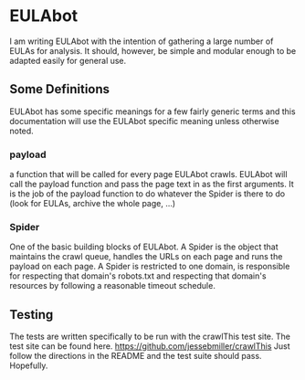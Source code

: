 * EULAbot
  I am writing EULAbot with the intention of gathering a large number of EULAs for analysis. It should, however, be simple and modular enough to be adapted easily for general use. 

** Some Definitions
   EULAbot has some specific meanings for a few fairly generic terms and this documentation will use the EULAbot specific meaning unless otherwise noted.

*** payload 
    a function that will be called for every page EULAbot crawls. EULAbot will call the payload function and pass the page text in as the first arguments. It is the job of the payload function to do whatever the Spider is there to do (look for EULAs, archive the whole page, ...)
             
*** Spider 
    One of the basic building blocks of EULAbot. A Spider is the object that maintains the crawl queue, handles the URLs on each page and runs the payload on each page. A Spider is restricted to one domain, is responsible for respecting that domain's robots.txt and respecting that domain's resources by following a reasonable timeout schedule.

** Testing
   The tests are written specifically to be run with the crawlThis test site. The test site can be found here. [[https://github.com/jessebmiller/crawlThis][https://github.com/jessebmiller/crawlThis]] Just follow the directions in the README and the test suite should pass. Hopefully. 